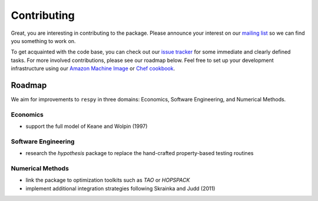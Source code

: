 Contributing
============

.. todo:: We probably need not another channel for contact.

Great, you are interesting in contributing to the package. Please announce your interest
on our `mailing list <https://groups.google.com/forum/#!forum/respy/join>`_  so we can
find you something to work on.

.. todo:: There is no Chef cookbook in the current repository.


To get acquainted with the code base, you can check out our `issue tracker
<https://gitlab.com/restudToolbox/package/issues>`_ for some immediate and clearly
defined tasks. For more involved contributions, please see our roadmap below. Feel free
to set up your development infrastructure using our `Amazon Machine Image
<https://console.aws.amazon.com/ec2/v2/home?region=us-east-1#LaunchInstanceWizard:ami=
ami-6457c773>`_ or `Chef cookbook <https://github.com/restudToolbox/chef-respy>`_.

Roadmap
--------

We aim for improvements to ``respy`` in three domains: Economics, Software Engineering,
and Numerical Methods.

.. todo:: Extend list with possible topics for theses?

Economics
^^^^^^^^^

* support the full model of Keane and Wolpin (1997)

Software Engineering
^^^^^^^^^^^^^^^^^^^^

* research the *hypothesis* package to replace the hand-crafted property-based testing
  routines

Numerical Methods
^^^^^^^^^^^^^^^^^

* link the package to optimization toolkits such as *TAO* or *HOPSPACK*
* implement additional integration strategies following Skrainka and Judd (2011)
